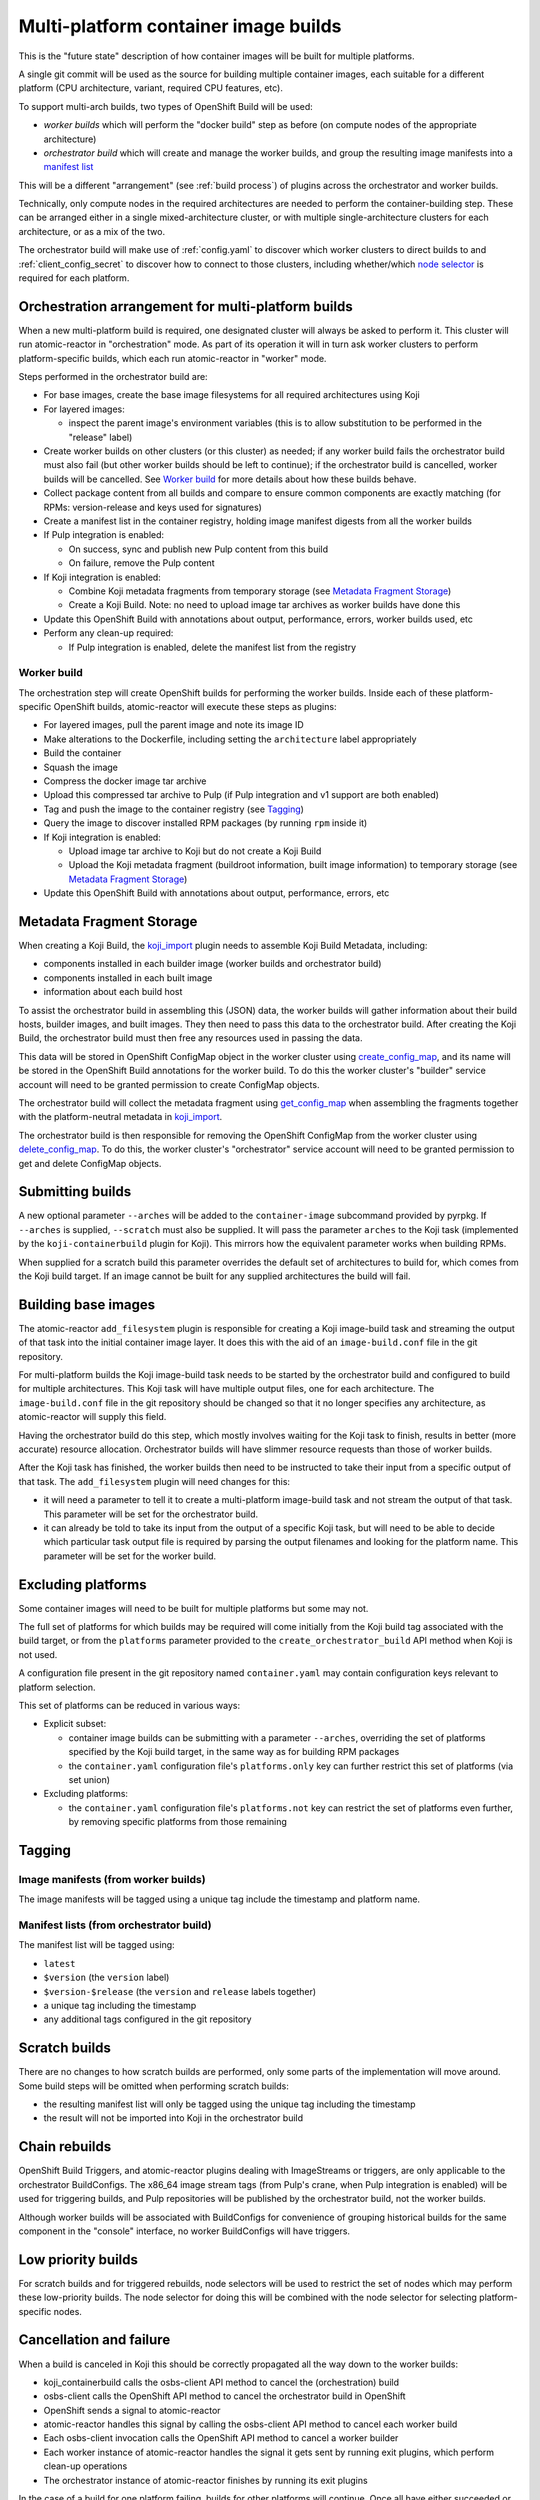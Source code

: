 Multi-platform container image builds
=====================================

This is the "future state" description of how container images will be
built for multiple platforms.

A single git commit will be used as the source for building multiple
container images, each suitable for a different platform (CPU
architecture, variant, required CPU features, etc).

To support multi-arch builds, two types of OpenShift Build will be
used:

- *worker builds* which will perform the "docker build" step as
  before (on compute nodes of the appropriate architecture)
- *orchestrator build* which will create and manage the worker builds,
  and group the resulting image manifests into a `manifest list`_

.. _`manifest list`: https://docs.docker.com/registry/spec/manifest-v2-2/#manifest-list

This will be a different "arrangement" (see :ref:`build process`) of
plugins across the orchestrator and worker builds.

Technically, only compute nodes in the required architectures are
needed to perform the container-building step. These can be arranged
either in a single mixed-architecture cluster, or with multiple
single-architecture clusters for each architecture, or as a mix of the
two.

The orchestrator build will make use of :ref:`config.yaml` to discover
which worker clusters to direct builds to and
:ref:`client_config_secret` to discover how to connect to those
clusters, including whether/which `node selector`_ is required for
each platform.

.. _`node selector`: https://docs.openshift.org/latest/admin_guide/managing_projects.html#developer-specified-node-selectors

Orchestration arrangement for multi-platform builds
---------------------------------------------------

When a new multi-platform build is required, one designated cluster
will always be asked to perform it. This cluster will run
atomic-reactor in "orchestration" mode. As part of its operation it
will in turn ask worker clusters to perform platform-specific builds,
which each run atomic-reactor in "worker" mode.

Steps performed in the orchestrator build are:

- For base images, create the base image filesystems for all required
  architectures using Koji

- For layered images:

  * inspect the parent image's environment variables (this is to allow
    substitution to be performed in the "release" label)

- Create worker builds on other clusters (or this cluster) as needed;
  if any worker build fails the orchestrator build must also fail (but
  other worker builds should be left to continue); if the orchestrator
  build is cancelled, worker builds will be cancelled. See `Worker
  build`_ for more details about how these builds behave.

- Collect package content from all builds and compare to ensure common
  components are exactly matching (for RPMs: version-release and
  keys used for signatures)

- Create a manifest list in the container registry, holding image
  manifest digests from all the worker builds

- If Pulp integration is enabled:

  * On success, sync and publish new Pulp content from this build

  * On failure, remove the Pulp content

- If Koji integration is enabled:

  - Combine Koji metadata fragments from temporary storage (see
    `Metadata Fragment Storage`_)

  - Create a Koji Build. Note: no need to upload image tar archives as
    worker builds have done this

- Update this OpenShift Build with annotations about output,
  performance, errors, worker builds used, etc

- Perform any clean-up required:

  * If Pulp integration is enabled, delete the manifest list from the
    registry

Worker build
~~~~~~~~~~~~

The orchestration step will create OpenShift builds for performing the
worker builds. Inside each of these platform-specific OpenShift
builds, atomic-reactor will execute these steps as plugins:

- For layered images, pull the parent image and note its image ID

- Make alterations to the Dockerfile, including setting the
  ``architecture`` label appropriately

- Build the container

- Squash the image

- Compress the docker image tar archive

- Upload this compressed tar archive to Pulp (if Pulp integration and
  v1 support are both enabled)

- Tag and push the image to the container registry (see `Tagging`_)

- Query the image to discover installed RPM packages (by running
  ``rpm`` inside it)

- If Koji integration is enabled:

  - Upload image tar archive to Koji but do not create a Koji Build

  - Upload the Koji metadata fragment (buildroot information, built
    image information) to temporary storage (see `Metadata Fragment
    Storage`_)

- Update this OpenShift Build with annotations about output,
  performance, errors, etc

.. graphviz:: images/multi-during-build.dot
   :caption: During build

.. graphviz:: images/multi-after-build.dot
   :caption: After build

Metadata Fragment Storage
-------------------------

When creating a Koji Build, the `koji_import`_ plugin needs to
assemble Koji Build Metadata, including:

- components installed in each builder image (worker builds and
  orchestrator build)

- components installed in each built image

- information about each build host

To assist the orchestrator build in assembling this (JSON) data, the
worker builds will gather information about their build hosts, builder
images, and built images. They then need to pass this data to the
orchestrator build. After creating the Koji Build, the orchestrator
build must then free any resources used in passing the data.

This data will be stored in OpenShift ConfigMap object in the worker
cluster using `create_config_map`_, and its name will be stored in the
OpenShift Build annotations for the worker build. To do this the
worker cluster's "builder" service account will need to be granted
permission to create ConfigMap objects.

The orchestrator build will collect the metadata fragment using
`get_config_map`_ when assembling the fragments together with the
platform-neutral metadata in `koji_import`_.

The orchestrator build is then responsible for removing the OpenShift
ConfigMap from the worker cluster using `delete_config_map`_. To do
this, the worker cluster's "orchestrator" service account will need to
be granted permission to get and delete ConfigMap objects.

Submitting builds
-----------------

A new optional parameter ``--arches`` will be added to the
``container-image`` subcommand provided by pyrpkg. If ``--arches`` is
supplied, ``--scratch`` must also be supplied. It will pass the
parameter ``arches`` to the Koji task (implemented by the
``koji-containerbuild`` plugin for Koji). This mirrors how the
equivalent parameter works when building RPMs.

When supplied for a scratch build this parameter overrides the default
set of architectures to build for, which comes from the Koji build
target. If an image cannot be built for any supplied architectures the
build will fail.

Building base images
--------------------

The atomic-reactor ``add_filesystem`` plugin is responsible for
creating a Koji image-build task and streaming the output of that task
into the initial container image layer. It does this with the aid of
an ``image-build.conf`` file in the git repository.

For multi-platform builds the Koji image-build task needs to be
started by the orchestrator build and configured to build for multiple
architectures. This Koji task will have multiple output files, one for
each architecture. The ``image-build.conf`` file in the git
repository should be changed so that it no longer specifies any
architecture, as atomic-reactor will supply this field.

Having the orchestrator build do this step, which mostly involves
waiting for the Koji task to finish, results in better (more accurate)
resource allocation. Orchestrator builds will have slimmer resource
requests than those of worker builds.

After the Koji task has finished, the worker builds then need to be
instructed to take their input from a specific output of that
task. The ``add_filesystem`` plugin will need changes for this:

- it will need a parameter to tell it to create a multi-platform
  image-build task and not stream the output of that task. This
  parameter will be set for the orchestrator build.

- it can already be told to take its input from the output of a
  specific Koji task, but will need to be able to decide which
  particular task output file is required by parsing the output
  filenames and looking for the platform name. This parameter will be
  set for the worker build.

Excluding platforms
-------------------

Some container images will need to be built for multiple platforms but
some may not.

The full set of platforms for which builds may be required will come
initially from the Koji build tag associated with the build target, or
from the ``platforms`` parameter provided to the
``create_orchestrator_build`` API method when Koji is not used.

A configuration file present in the git repository named
``container.yaml`` may contain configuration keys relevant to platform
selection.

This set of platforms can be reduced in various ways:

- Explicit subset:

  * container image builds can be submitting with a parameter
    ``--arches``, overriding the set of platforms specified by the Koji
    build target, in the same way as for building RPM packages

  * the ``container.yaml`` configuration file's ``platforms.only`` key
    can further restrict this set of platforms (via set union)

- Excluding platforms:

  * the ``container.yaml`` configuration file's ``platforms.not`` key
    can restrict the set of platforms even further, by removing
    specific platforms from those remaining

Tagging
-------

Image manifests (from worker builds)
~~~~~~~~~~~~~~~~~~~~~~~~~~~~~~~~~~~~

The image manifests will be tagged using a unique tag include the
timestamp and platform name.

Manifest lists (from orchestrator build)
~~~~~~~~~~~~~~~~~~~~~~~~~~~~~~~~~~~~~~~~

The manifest list will be tagged using:

- ``latest``
- ``$version`` (the ``version`` label)
- ``$version-$release`` (the ``version`` and ``release`` labels together)
- a unique tag including the timestamp
- any additional tags configured in the git repository

Scratch builds
--------------

There are no changes to how scratch builds are performed, only some
parts of the implementation will move around. Some build steps will be
omitted when performing scratch builds:

- the resulting manifest list will only be tagged using the unique tag
  including the timestamp
- the result will not be imported into Koji in the orchestrator build

Chain rebuilds
--------------

OpenShift Build Triggers, and atomic-reactor plugins dealing with
ImageStreams or triggers, are only applicable to the orchestrator
BuildConfigs. The x86_64 image stream tags (from Pulp's crane, when
Pulp integration is enabled) will be used for triggering builds, and
Pulp repositories will be published by the orchestrator build, not the
worker builds.

Although worker builds will be associated with BuildConfigs for
convenience of grouping historical builds for the same component in
the "console" interface, no worker BuildConfigs will have triggers.

Low priority builds
-------------------

For scratch builds and for triggered rebuilds, node selectors will be
used to restrict the set of nodes which may perform these low-priority
builds. The node selector for doing this will be combined with the
node selector for selecting platform-specific nodes.

Cancellation and failure
------------------------

When a build is canceled in Koji this should be correctly propagated
all the way down to the worker builds:

- koji_containerbuild calls the osbs-client API method to cancel
  the (orchestration) build
- osbs-client calls the OpenShift API method to cancel the
  orchestrator build in OpenShift
- OpenShift sends a signal to atomic-reactor
- atomic-reactor handles this signal by calling the osbs-client API
  method to cancel each worker build
- Each osbs-client invocation calls the OpenShift API method to cancel
  a worker builder
- Each worker instance of atomic-reactor handles the signal it gets
  sent by running exit plugins, which perform clean-up operations
- The orchestrator instance of atomic-reactor finishes by running its
  exit plugins

In the case of a build for one platform failing, builds for other
platforms will continue. Once all have either succeeded or failed, the
orchestrator build will fail. No content will be available from the
registry.

.. _`Logging`:

Logging
-------

Logs from worker builds will be made available via the orchestrator
build, and clients (including koji-containerbuild) will be able to
separate individual worker build logs out from that log stream using
a new osbs-client API method.

Multiplexing
~~~~~~~~~~~~

In order to allow the client to de-multiplex logs containing a mixture
of logs from an orchestrator build and from its worker builds, a new
logging field, platform, is used. Within atomic-reactor all logging
should be done through a LoggerAdapter which adds this ``platform``
keyword to the ``extra`` dict passed into logging calls. These objects
should come from a factory function::

  def get_logger(name, platform=None):
      return logging.LoggerAdapter(logging.getLogger(name),
                                   {'platform': platform or '-'})

The logging format will include this new field::

  %(asctime)s platform:%(platform)s - %(name)s - %(levelname)s - %(message)s

resulting in log output like this::

  2017-06-23 17:18:41,791 platform:- - atomic_reactor.foo - DEBUG - this is from the orchestrator build
  2017-06-23 17:18:41,791 platform:x86_64 - atomic_reactor.foo - INFO - 2017-06-23 17:18:41,400 platform:- atomic_reactor.foo -  DEBUG - this is from a worker build
  2017-06-23 17:18:41,791 platform:x86_64 - atomic_reactor.foo - INFO - continuation line

Demultiplexing will be possible using a new osbs-client API method,
`get_orchestrator_build_logs`_. This method is a generator function
that returns objects with these attributes:

platform
  str, platform name if worker build, else None

line
  str, log line (Unicode)

See the example below for what this would look like for these sample
log lines.

In order to do this it should find the third space-separated field
from the log line. Since the asctime value contains a space between
the date and time, the third field is for the platform.

If the platform field does not start ``platform:``, then this is a log
line from the orchestrator build which has (mistakenly) not been
logged using the adapter.

If the platform field matches ``platform:-``, then this is a log line
from the orchestrator build.

Otherwise, the platform name can be found by removing the
``platform:`` prefix.

For orchestrator build logs, the line is returned as-is.

For worker build logs, the wrapping orchestrator log fields
('timestamp', 'platform', 'name', and 'levelname' fields) are dropped
leaving only the worker log line (the 'message' field).

This message field is then parsed as log fields. If the third field of
the worker build log line matches ``platform:-`` it is removed;
otherwise the line is left alone.

See the example below to see this illustrated.

Encoding issues
~~~~~~~~~~~~~~~

When retrieving logs from containers, the text encoding used is only
known to the container. It may be based on environment variables
within that container; it may be hard-coded; it may be influenced by
some other factor. For this reason, container logs are treated as byte
streams.

This applies to:

- containers used to construct the built image
- the builder image running atomic-reactor for a worker build
- the builder image running atomic-reactor for an orchestrator build

When retrieving logs from a build, OpenShift cannot say which encoding
was used. However, atomic-reactor can define its own output encoding
to be UTF-8. By doing this, all its log output will be in a known
encoding, allowing osbs-client to decode it. To do this it should call
``locale.setlocale(locale.LC_ALL, "")`` and the Dockerfile used to
create the builder image must set an appropriate environment
variable::

  ENV LC_ALL=en_US.UTF-8

In this way, the osbs-client ``get_build_logs`` method will once again
be able to return an iterable of decoded strings, rather than of a
bytes type. It should gain a new keyword parameter ``decode`` with
default value False. When ``decode=True`` is supplied, older
osbs-client versions will fail with TypeError and the caller must
inspect the type of the returned objects.

Orchestrator builds want to retrieve logs from worker builds, then
relay them via logging. By knowing that the builder image for the
worker is the same as the builder image for the orchestrator, we also
know the encoding for those logs to be UTF-8.

One final issue is that the build logs from the Docker Python API must
be in a known encoding. Previously this API returned a byte stream
containing JSON objects describing the logs. However, by supplying
``decode=True`` to the Docker Python API's ``build`` method, we can get
a generator of decoded dicts as its return value. (The Docker Python
API assumes UTF-8, but uses a 'replace' errors handler.)

Example
~~~~~~~

Here is an example Python session demonstrating this interface::

  >>> server = OSBS(...)
  >>> logs = server.get_orchestrator_build_logs(...)
  >>> [(item.platform, item.line) for item in logs]
  [(None, '2017-06-23 17:18:41,791 platform:- - atomic_reactor.foo - DEBUG - this is from the orchestrator build'),
   ('x86_64', '2017-06-23 17:18:41,400 atomic_reactor.foo - DEBUG - this is from a worker build'),
   ('x86_64', 'continuation line')]

Note:

- the lines are string objects (Unicode), not bytes objects

- the orchestrator build's logging fields have been removed from the
  worker build log line

- the "outer" orchestrator log fields have been removed from the
  worker build log line, and the ``platform:-`` field has also been
  removed from the worker build's log line

- where the worker build log line had no timestamp (perhaps the log
  line had an embedded newline, or was logged outside the adapter
  using a different format), the line was left alone

Git Configuration
-----------------

Each git repository to build from may contain a ``container.yaml``
file in the following format::

  platforms:
    # all these keys are optional

    only:
    - x86_64   # can be a list (as here) or a string (as below)
    - ppc64le
    - armhfp
    not: armhfp

platforms
~~~~~~~~~

Keys in this map relate to multi-platform builds.

only
  list of platform names (or a single platform name as a string); this
  will be combined with the ``platforms`` parameter to the
  `orchestrate_build`_ plugin using set union

not
  list of platform names (or a single platform name as a string);
  platforms named here will be removed from the ``platforms``
  parameter to the `orchestrate_build`_ plugin using set difference

Client Configuration
--------------------

The osbs-client configuration file format will be augmented with
instance-specific field ``node_selector``.

Node selector
~~~~~~~~~~~~~

When an entry with the pattern ``node_selector.platform`` (for some
*platform*) is specified, builds for this platform submitted to this
cluster must include the given node selector, so as to run on a node
of the correct architecture. This allows for installations that have
mixed-architecture clusters and where node labels differentiate
architecture.

If the value is ``none``, this platform is the only one available and
no node selector is required.

Implementation of this requires a new optional parameter platform for
the API method ``create_prod_build`` specifying which platform a build
is required for. If no platform is specified, no node selector will be
used.

Example configuration file: Koji builder
~~~~~~~~~~~~~~~~~~~~~~~~~~~~~~~~~~~~~~~~

The configuration required for submitting an orchestrator build is
different than that required for the orchestrator build itself to
submit worker builds. The ``osbs.conf`` used by the Koji builder would
include::

  [general]
  build_json_dir = /usr/share/osbs/
  
  [default]
  openshift_url = https://orchestrator.example.com:8443/
  build_image = example.registry.com/buildroot:blue

  # This node selector will be applied to triggered rebuilds:
  low_priority_node_selector = lowpriority=true

  distribution_scope = public

  can_orchestrate = true  # allow orchestrator builds

  # This secret contains configuration relating to which worker
  # clusters to use and what their capacities are:
  reactor_config_secret = reactorconf

  # This secret contains the osbs.conf which atomic-reactor will use
  # when creating worker builds
  client_config_secret = osbsconf

  # These additional secrets are mounted inside the build container
  # and referenced by token_file in the build container's osbs.conf
  token_secrets =
    workertoken:/var/run/secrets/atomic-reactor/workertoken

  # and auth options, registries, secrets, etc
  
  [scratch]
  openshift_url = https://orchestrator.example.com:8443/
  build_image = example.registry.com/buildroot:blue

  low_priority_node_selector = lowpriority=true
  reactor_config_secret = reactorconf
  client_config_secret = osbsconf
  token_secrets = workertoken:/var/run/secrets/atomic-reactor/workertoken

  # All scratch builds have distribution-scope=private
  distribution_scope = private

  # This causes koji output not to be configured, and for the low
  # priority node selector to be used.
  scratch = true

  # and auth options, registries, secrets, etc

This shows the configuration required to submit a build to the
orchestrator cluster using ``create_prod_build`` or
``create_orchestrator_build``.

Also shown is the configuration for `Scratch builds`_, which will be
identical to regular builds but with "private" distribution scope for
built images and with the scratch option enabled.

Example configuration file: inside builder image
~~~~~~~~~~~~~~~~~~~~~~~~~~~~~~~~~~~~~~~~~~~~~~~~

The ``osbs.conf`` used by the builder image for the orchestrator
cluster, and which is contained in the Kubernetes secret named by
``client_config_secret`` above, would include::

  [general]
  build_json_dir = /usr/share/osbs/
  
  [prod-mixed]
  openshift_url = https://worker01.example.com:8443/
  node_selector.x86_64 = beta.kubernetes.io/arch=amd64
  node_selector.ppc64le = beta.kubernetes.io/arch=ppc64le
  use_auth = true

  # This is the path to the token specified in a token_secrets secret.
  token_file =
    /var/run/secrets/atomic-reactor/workertoken/worker01-serviceaccount-token

  # The same builder image is used for the orchestrator and worker
  # builds, but used with different configuration. It should not
  # be specified here.
  # build_image = registry.example.com/buildroot:blue

  # This node selector, combined with the platform-specific node
  # selector, will be applied to worker builds.
  low_priority_node_selector = lowpriority=true

  # and auth options, registries, secrets, etc
  
  [prod-osd]
  openshift_url = https://api.prod-example.openshift.com/
  node_selector.x86_64 = none
  use_auth = true
  token_file =
    /var/run/secrets/atomic-reactor/workertoken/osd-serviceaccount-token
  low_priority_node_selector = lowpriority=true
  # and auth options, registries, secrets, etc

In this configuration file there are two worker clusters, one which
builds for both x86_64 and ppc64le platforms using nodes with specific
labels (prod-mixed), and another which only accepts x86_64 builds
(prod-osd).

Client API changes
------------------

get_orchestrator_build_logs
~~~~~~~~~~~~~~~~~~~~~~~~~~~

This new API method will take the following parameters:

build_id (str)
  name of the orchestrator build

follow (bool, defaults to False)
  whether to stream logs

wait_if_missing (bool, defaults to False)
  whether to wait for the build to exist first

It will call ``get_build_logs(decode=True)`` and **yield** a named
tuple with fields 'platform' and 'line'.

platform (str)
  platform name if worker build, else None

line (str)
  log line

See `Logging`_ for more details.

create_worker_build
~~~~~~~~~~~~~~~~~~~

This existing API method will gain additional optional parameters:

filesystem_koji_task_id
  Koji Task ID of image-build task. This will be supplied as a
  "from_task_id" argument to the add_filesystem plugin in the worker
  build.

koji_upload_dir
  Relative path to use when uploading files to Koji. This will be
  supplied as a "koji_upload_dir" argument to the koji_upload plugin
  in the worker build.


create_config_map
~~~~~~~~~~~~~~~~~

This new API method will be used by a worker build to create a
ConfigMap object in which the metadata fragment for the image build
will be stored. It takes two parameters:

name
  This string is the name of the ConfigMap object to create

data
  This is a dict whose keys and values should be stored in the
  ConfigMap. For `Metadata Fragment Storage`_ it is expected that the
  value will be a JSON string.

get_config_map
~~~~~~~~~~~~~~

This new API method will be used by `fetch_worker_metadata`_. It takes
a single parameter.

name
  This string is the name of the ConfigMap object to retrieve

It should return a ConfigMapResponse object (this is a new object
similar to e.g. PodResponse) which allows access to keys and values
within the ConfigMap.

delete_config_map
~~~~~~~~~~~~~~~~~

This new API method will be used by the orchestrator build to remove
ConfigMap objects created by the worker builds. It takes a single
parameter.

name
  This string is the name of the ConfigMap object to delete

ConfigMapResponse
~~~~~~~~~~~~~~~~~

This object is similar to e.g. PodResponse, but encapsulates the
response to a a request to get a ConfigMap. It should provide access
to keys and values using a method such as:

get_items
  This method takes no parameters and returns a dict whose keys are
  the keys within the ConfigMap, and whose values are the
  corresponding values for those ConfigMap keys.

Anatomy of an orchestrator build
--------------------------------

When creating an OpenShift build to run atomic-reactor in
"orchestration" mode, the "build" step will be chosen to be the plugin
which performs orchestration rather than the plugin which simply runs
"docker build".

The configuration for this plugin will include the osbs-client
instance configuration for the named workers in addition to the list
of platforms to build for.

The purpose of the orchestrator build is to choose a worker cluster,
create a worker build in it, monitor worker builds, and group them
into a manifest list. Below is an example of the
ATOMIC_REACTOR_PLUGINS environment variable for an orchestrator build.

::

   {
    "prebuild_plugins": [
      {
        "name": "config",
        "args": {
          "config_path": "/var/run/secrets/.../",
          "build": {
            "config_file": "/etc/osbs/osbs-prod.conf",
            "platforms": [
              "x86_64",
              "ppc64le"
            ]
          }
        }
      },
      {
        "name": "inspect_parent",
      },
      {
        "name": "bump_release"
      },
      {
        "name": "add_labels_in_dockerfile",
        "args": {
          "labels": {
            "vendor": "...",
            "authoritative-source-url": "...",
            "distribution-scope": "...",
          }
        }
      },
      {
        "name": "add_filesystem",
        "args": {
          "koji_hub": "...",
          "repos": [...],
          "architectures": [
            "x86_64",
            "ppc64le"
          ]
        }
      }
    ],
    "buildstep_plugins": [
      {
        "name": "orchestrate_build"
      }
    ],
    "prepublish_plugins": [],
    "postbuild_plugins": [
      {
        "name": "fetch_worker_metadata"
      },
      {
        "name": "compare_rpm_packages"
      },
      {
        "name": "group_manifests",
        "args": {
          "registries": ...
        }
      },
      {
        "name": "pulp_sync"
      }
    ],
    "exit_plugins": [
      {
        "name": "pulp_publish",
        "args": {
          "pulp_registry_name": "...",
          "docker_registry": "..."
        }
      },
      {
        "name": "koji_import",
        "args": {
          "kojihub": ...,
          ...
        }
      },
      {
        "name": "delete_from_registry"
        "args": {
          "registries": { ... }
      },
      {
        "name": "store_metadata_in_osv3",
        "args": {"url": "...", ...}
      },
      {
        "name": koji_tag_build",
        "args": {
          "kojihub": ...,
          ...
        }
      }
    ]
  }

add_labels_in_dockerfile
~~~~~~~~~~~~~~~~~~~~~~~~

This existing plugin runs prior to add_filesystem in order to
correctly handle the case where a Dockerfile has no release label and
an orchestrator build has been created using a 'release' parameter to
set the value.

add_filesystem
~~~~~~~~~~~~~~

New parameter ``architectures``. This is used to fill in the
``arches`` parameter for ``image-build.conf``. When set, this new
parameter tells the plugin only to create (and wait for) the Koji
task, not to import its output files. That step is performed in the
worker builds.

inspect_parent
~~~~~~~~~~~~~~

This new plugin fetches the parent image's environment variables. The
environment variables are used by the ``bump_release`` plugin, which
may need them when processing the ``release`` label.

orchestrate_build
~~~~~~~~~~~~~~~~~

This existing buildstep plugin provides the core functionality of the
orchestrator build, but will need some changes for multi-platform
builds.

1. Look for a git repository file (``container.yaml``) and apply the
   ``platforms.only`` and ``platforms.not`` keys in it to its
   platforms parameter
2. Iterate over remaining platforms, and choose a worker cluster for
   each platform (see :ref:`config.yaml-clusters` for more details of
   how this is performed)
3. Create a build on each selected cluster by using the
   ``create_worker_build`` osbs-client API method, providing
   "platform", "release", and "koji_upload_dir" parameters
4. Monitor each created build, relaying streamed logs from
   get_build_logs(decode=True). If any worker build fails, the
   orchestrator build should also fail (once all builds complete).
5. Once all worker builds complete, for those that succeed fetch their
   annotations to discover their image manifest digests

Regarding relaying worker build logs see :ref:`Logging`.

The return value of the plugin will be a dictionary of platform name
to BuildResult object.

fetch_worker_metadata
~~~~~~~~~~~~~~~~~~~~~

The new post-build plugin fetches metadata fragments from each worker
build using `get_config_map`_ (see `Metadata Fragment Storage`_) and
makes it available to the `compare_rpm_packages`_ and `koji_import`_
plugins.

It makes the metadata available by returning it from its run method in
the form of a dict, with each key being a platform name and each value
being the metadata fragment as a dict object.

compare_rpm_packages
~~~~~~~~~~~~~~~~~~~~

This new post-build plugin analyses metadata fragments from each
worker build (see `Metadata Fragment Storage`_) to find out the RPM
components installed in each image (name-version-release, and RPM
signatures), and will fail if there are any mismatches.

group_manifests
~~~~~~~~~~~~~~~

This new post-build plugin creates the Docker Manifest List in the
registry. It does this by inspecting the return value from the
orchestrate_build plugin to find the image manifest digests from the
platform-specific images.

The plugin's return value will include the manifest digest for the
created object.

pulp_publish
~~~~~~~~~~~~

This new exit plugin is for publishing content in the Pulp repository.

However, if any worker build failed, or the build was cancelled, this
plugin should instead remove the "v1" images from the Pulp repository.

koji_import
~~~~~~~~~~~

This new exit plugin replaces koji_promote. No longer responsible for
uploading the image tar archives (see `koji_upload`_), this plugin
creates a Koji build when the images all built successfully.

To do this it gathers the platform-specific metadata fragments created
by each worker build (see `koji_upload`_) and combines them. In
combining them, it takes care to make each buildroot ID unique but
preserving references to buildroots in the outputs.

The combined metadata fragments are then augmented with metadata
relating to the multi-platform build as a whole.

Logs for the builds are collected by inspecting the return value of
the `orchestrate_build`_ plugin. These logs are uploaded to Koji and
included in the build metadata as log outputs.

Finally the Koji API will be used to import the Koji Build.

delete_from_registry
~~~~~~~~~~~~~~~~~~~~

This existing exit plugin is no longer run in the worker
build. Instead it runs in the orchestrator build and deletes:

- the images pushed to the registry by worker builds, using the image
  manifest digests from their annotations

- the manifest list created in the registry by the `group_manifests`_
  plugin

koji_tag_build
~~~~~~~~~~~~~~

As previously, this plugin tags the Koji build created by the
"koji_promote" or "koji_import" plugins.

remove_worker_metadata
~~~~~~~~~~~~~~~~~~~~~~

This new exit plugin removes metadata fragments created by the worker
builds (see `Metadata Fragment Storage`_).

Annotations/labels on orchestrator build
----------------------------------------

The orchestrator build will fetch annotations from completed worker
builds and add them to its own annotations to aid metrics
reporting. The annotations will look as follows::

  metadata:
    labels:
      koji-build-id: ...
    annotations:
      repositories:
        primary:
        - ...
        unique:
        - ...
      worker-builds:
        x86_64:
          build:
            cluster-url: openshift_url of worker cluster
            namespace: default
            build-name: repo-branch-abcde-1
          digests:
          - registry: ...
            repository: ...
            tag: ...
            digest: ...
          ...
          plugins-metadata:
            timestamps:
              koji: ...
              ...
            durations:
              koji: ...
              ...
            errors: {}
        ppc64le:
          build:
            cluster-url: openshift_url of worker cluster
            namespace: default
            build-name: repo-branch-abcde-1
          digests:
          - registry: ...
            repository: ...
            tag: ...
            digest: ...
          ...
          repositories:
            primary:
            - ...
            unique:
            - ...
          plugins-metadata:
            timestamps:
              koji: ...
              ...
            durations:
              koji: ...
              ...
            errors: {}
      plugins-metadata: '{"timestamps": {"orchestrate_build": "...", ...},
        "durations": {"orchestrate_build": ..., ...}, "errors": {}}'

The existing koji-build-id label is a string representing the
resulting Koji Build ID. It is only present when Koji integration is
enabled.

The existing "repositories" annotation holds a map with keys:

primary
  list of image pull specifications (across all worker builds) using
  primary tags

unique
  list of image pull specifications (across all worker builds) using
  unique tags

There is a new annotation:

worker-builds
  map of information about each worker build by platform

For each value in the worker-builds map:

build
  the server URL, namespace, and build name used for this worker build

digests
  the output in the registry (or Pulp, if Pulp integration is
  enabled), taken from the worker build's own digests build annotation

plugins-metadata
  the performance data of the worker build, taken from the worker
  build's own plugins-metadata build annotation

Note that annotations are in fact strings. The objects shown above are
really JSON-encoded when stored as annotations.

Anatomy of a worker build
-------------------------

Below is an example of the ATOMIC_REACTOR_PLUGINS environment variable
for a worker build::

  {
    "prebuild_plugins": [
      {
        "name": "add_filesystem",
        "args": {
          "koji_hub": "...",
          "from_task_id": "{koji_task_id}"
        }
      },
      {
        "name": "pull_base_image",
        "args": {
          "parent_registry": "..."
        }
      },
      {
        "name": "add_labels_in_dockerfile",
        "args": {
          "labels": {
            "vendor": "...",
            "authoritative-source-url": "...",
            "distribution-scope": "...",
            "release": "..."
          }
        }
      },
      {
        "name": "change_from_in_dockerfile"
      },
      {
        "name": "add_help"
      },
      {
        "name": "add_dockerfile"
      },
      {
        "name": "distgit_fetch_artefacts",
        "args": {
          "command": "rhpkg sources"
        }
      },
      {
        "name": "koji",
        "args": {
          "hub": "...",
          ...
        }
      },
      {
        "name": "add_yum_repo_by_url",
        "args": {
          "repourls": [...]
        }
      },
      {
        "name": "inject_yum_repo"
      },
      {
        "name": "distribution_scope"
      }
    ],
    "buildstep_plugins": [
      {
        "name": "dockerbuild"
      }
    ],
    "prepublish_plugins": [
      {
        "name": "squash"
      }
    ],
    "postbuild_plugins": [
      {
        "name": "all_rpm_packages"
      },
      {
        "name": "tag_by_labels"
      },
      {
        "name": "tag_from_config"
      },
      {
        "name": "tag_and_push",
        "args": {
          "registries": {
            "...": { "insecure": true }
          }
        }
      },
      {
        "name": "pulp_push",
        "args": {
          "pulp_registry_name": ...
          ...
        }
      },
      {
        "name": "compress",
        "method": "gzip"
      },
      {
        "name": "koji_upload",
        "args": {
          "kojihub": "...",
          "upload_pathname": "...",
          "koji_upload_dir": "koji-upload/abc123",
          ...
        }
      }
    ],
    "exit_plugins": [
      {
        "name": "store_metadata_in_osv3"
        "args": {
          "url": "{url}"
        }
      },
      {
        "name": "remove_built_image"
      }
    ]
  }

This configuration is created by osbs-client's ``create_worker_build``
method, which has an optional ``filesystem_koji_task_id`` parameter
used for building base images.

pulp_push
~~~~~~~~~

When Pulp integration and support for Docker Registry HTTP API V1 are
both enabled, this existing post-build plugin uploads the Docker image
archive so that Pulp is able to serve images using the V1 API (via
Crane).

koji_upload
~~~~~~~~~~~

This new post-build plugin uploads the image tar archive to Koji but
does not create a Koji build.

Additionally, it creates the platform-specific parts of the Koji build
metadata (see `Koji build`_) and places them in temporary storage
using `create_config_map`_ (see `Metadata Fragment
Storage`_). Finally, it sets an annotation on its OpenShift Build
object indicating the name of the ConfigMap object.

The name it should choose for the ConfigMap object is its own
OpenShift Build name with the string "-md" concatenated onto it.

The metadata fragment will take the form of a JSON file::

  {
    "metadata_version": 0,
    "buildroots": [
      {
        "id": 1,
        "host": {
          "os": "Fedora 25",
          "arch": "x86_64"
        },
        "content_generator": {
          "name": "atomic-reactor",
          "version": "..."
        },
        "container": {
          "type": "docker",
          "arch": "x86_64"
        },
        "tools": [ ... ],
        "components": [
          {
            "name": "glibc",
            "version": "...",
            "release": "...",
            "epoch": "...",
            "arch": "...",
            "sigmd5": "...",
            "signature": "..."
          },
          {
            "name": "python",
            ...
          },,
          {
            "name": "atomic-reactor",
            ...
          },
          ...
        ]
      }
    ],
    "output": [
      {
        "buildroot_id": 1,
        "type": "docker-image",
        "arch": "x86_64",
        "filename": "docker-...-x86_64.tar.xz",
        "filesize": ...,
        "checksum_type": "md5",
        "checksum": ...,
        "extra": {
          "docker": {
            "id": "... (the image ID) ...",
            "parent_id": "... (the parent image's ID) ...",
            "repositories": [
              "some-registry/some-repository:tag",
              "some-registry/some-repository@sha256:(digest)"
            ]
          }
        },
        "components": [
          {
            "name": "glibc",
            "version": "...",
            "release": "...",
            "epoch": "...",
            "arch": "...",
            "sigmd5": "...",
            "signature": "..."
          },
          ...
        ]
      }
    ]
  }

metadata_version
  this is an integer corresponding to the metadata version this is a
  fragment of, i.e. 0

buildroots
  This is a list with a single item, a map. Of interest in that map:

  id
    This can be any value as long as it matches that used in the
    output map (see below). When koji_import combines metadata
    fragments together it will change the buildroot_id values in each
    fragment so that they outputs and buildroots match but have
    different values.

  components
    This is a list of RPMs available within the worker build's own
    container, and is assembled by querying the RPM database

output
  This is a list with a single item, a map. Of interest in that map:

  buildroot_id
    This must match the id used for the buildroots entry

  components
    This is a list of RPMs available within the built image, and is
    assembled by running an RPM database query within a container from
    that image (this is performed by the "all_rpm_packages" plugin,
    which runs before koji_upload)

store_metadata_in_osv3
~~~~~~~~~~~~~~~~~~~~~~

This existing exit plugin will store the `metadata_fragment`_
annotation using the result of the `koji_upload`_ plugin.

Annotations/labels on worker build
----------------------------------

The worker build annotations remain largely unchanged for
multi-platform builds. However, to support `Metadata Fragment
Storage`_, new annotations will be added::

  metadata:
    labels:
      ...
    annotations:
      ...
      metadata_fragment: "configmap/build-name-7e4aab0-md"
      metadata_fragment_key: "metadata.json"

metadata_fragment
~~~~~~~~~~~~~~~~~

This annotation has a string value which is the kind and name of the
OpenShift object in which the metadata fragment is stored.

metadata_fragment_key
~~~~~~~~~~~~~~~~~~~~~

This is the key within the OpenShift object; as we are using ConfigMap
objects for this, it is the ConfigMap key whose value is the metadata
fragment (as a JSON string).

Koji metadata
-------------

There are two Koji objects to consider: the task representing the
action of building the image, and the build representing the outputs.

Koji task
~~~~~~~~~

The "result" of a Koji task is a text field. For buildContainer tasks
this is used to store JSON data in and pyrpkg knows how to decode this
into a useful message including a URL to the resulting Koji build and
also a set of Docker pull specifications for the image.

The format remains unchanged:

koji_builds
  a list of Koji build IDs (although it will only have a single item)

repositories
  a list of fully-qualified pull specifications, with items relating
  to each tag (see `Tagging`_)

The list of repositories will look no different than it did prior to
multi-platform support. However, each pull specification will relate
to a manifest list::

  {
    "koji_builds": [123456],
    "repositories": [
      "pulp-docker1/img/name:target-20170123055916",
      "pulp-docker1/img/name:1.0-2",
      "pulp-docker1/img/name:1.0",
      "pulp-docker1/img/name:latest"
    ]
  }

Note that only tags are included here as these are for convenience for
image owners. Manifest digests are included in the `Koji build`_, not
the Koji task.

.. _`Koji task logs`:

Koji task logs
''''''''''''''

The Koji build will have separate log files for each worker build, as
well as the orchestrator build's own log file. This is arranged
between the orchestrate_build plugin and the koji_promote/koji_import
plugin.

The logs from the orchestrator build will include output from the
orchestrate_build plugin indicating URLs for the worker builds from
which logs may be streamed.

It is up to the koji-containerbuild plugin to stream logs from those
URLs into separate output files for the Koji task.

In detail:

orchestrator.log
  Logs streamed from the orchestrator OpenShift build

*platform*.log
  Logs from the worker OpenShift build for the *platform*, obtained by
  demultiplexing the streamed orchestrator build logs

Koji build
~~~~~~~~~~

Koji builds will have entries in the output list as follows:

- One "docker-image" entry for each platform an image was built
  for, including:

  * an "arch" field

  * the docker pull-by-digest specification for the distinct tag used
    by this platform-specific image manifest

  * the buildroot ID for the builder image used for this worker build

- One "log" entry for each *platform* an image was built for, including
  an "arch" field, with name *platform*.log -- the content of this
  file comes from having streamed the logs from the worker build,
  i.e. no additional log fetch is required

- One additional "log" entry for the logging output from the
  orchestrator build, with name orchestrator.log (*Note* this is a
  change from the existing name openshift-final.log) -- the content of
  this file comes from filtering the result of
  get_orchestrator_build_logs() from the orchestrator build.

The build metadata (build.extra.image) will have an additional key to
hold a pull-by-digest specification for the manifest list.

index
    information about the manifest list holding the images. This is a
    map with the following keys:

    pull
        list of pull specifications (as strings); one must include a
        tag, one may include a digest

    tags
        list of tags that were updated to point to this manifest list,
        one of which must be the one used in "pull"

Example::

  # This section is metadata for the build as a whole
  build:
    # usual name, version, release, source, time fields
    extra:
      image:
        # usual fields for OSBS builds: autorebuild, help
        # but also this new field describing the manifest list:
        index:
          pull:
          - pulp-docker01:8888/img:7.3-1
          - pulp-docker01:8888/img@sha256:1a2b3c4d5e...
          tags:
          - 7.3-1
          - 7.3
          - latest

  # This section is for metadata about atomic-reactor
  buildroots:
  - id: 1
    container:
      arch: x86_64
      type: docker
    # RPMs in x86_64 atomic-reactor container (from builder image)
    components:
    - name: glibc
      arch: x86_64
      ...

    - id: 2
    container:
      arch: ppc64le
      type: docker
    # RPMs in ppc64le atomic-reactor container (from builder image)
    components:
    - name: glibc
      arch: ppc64le
      ...

  # This section is for metadata about the built images
  output:
  - type: log
    # Top-level log output, as before; will not include output from worker builds, only orchestration.
    filename: orchestrate.log

  - type: log
    arch: x86_64
    filename: x86_64.log

  - type: log
    arch: ppc64le
    filename: ppc64le.log

  - type: docker-image
    arch: x86_64
    buildroot_id: 1
    filename: img-docker-7.3-1-x86_64.tar.gz
    extra:
      docker:
        id: sha256:abc123def...
        parent_id: sha256:123def456...
        repositories:
        - pulp-docker01:8888/img:20170601000000-2a892-x86_64
        - pulp-docker01:8888/img@sha256:789def567...
        # This pull specification refers to the image manifest for the x86_64 platform.
        tags:
        - 20170601000000-2a892-x86_64
        config:
          # docker registry config object
          docker_version: ...
          config:
            labels: ...
          ...

  - type: docker-image
    arch: ppc64le
    buildroot_id: 2
    filename: img-docker-7.3-1-ppc64le.tar.gz
    extra:
      docker:
        id: sha256:bcd234efg...
        parent_id: sha256:234efg567...
        repositories:
        - pulp-docker01:8888/img:20170601000000-ae58f-ppc64le
        - pulp-docker01:8888/img@sha256:890efg678…
        # This pull specification refers to the image manifest for the ppc64le platform.
        tags:
        - 20170601000000-ae58f-ppc64le
        config:
          # Docker registry config object
          docker_version: ...
          config:
            labels: ...
          ...
